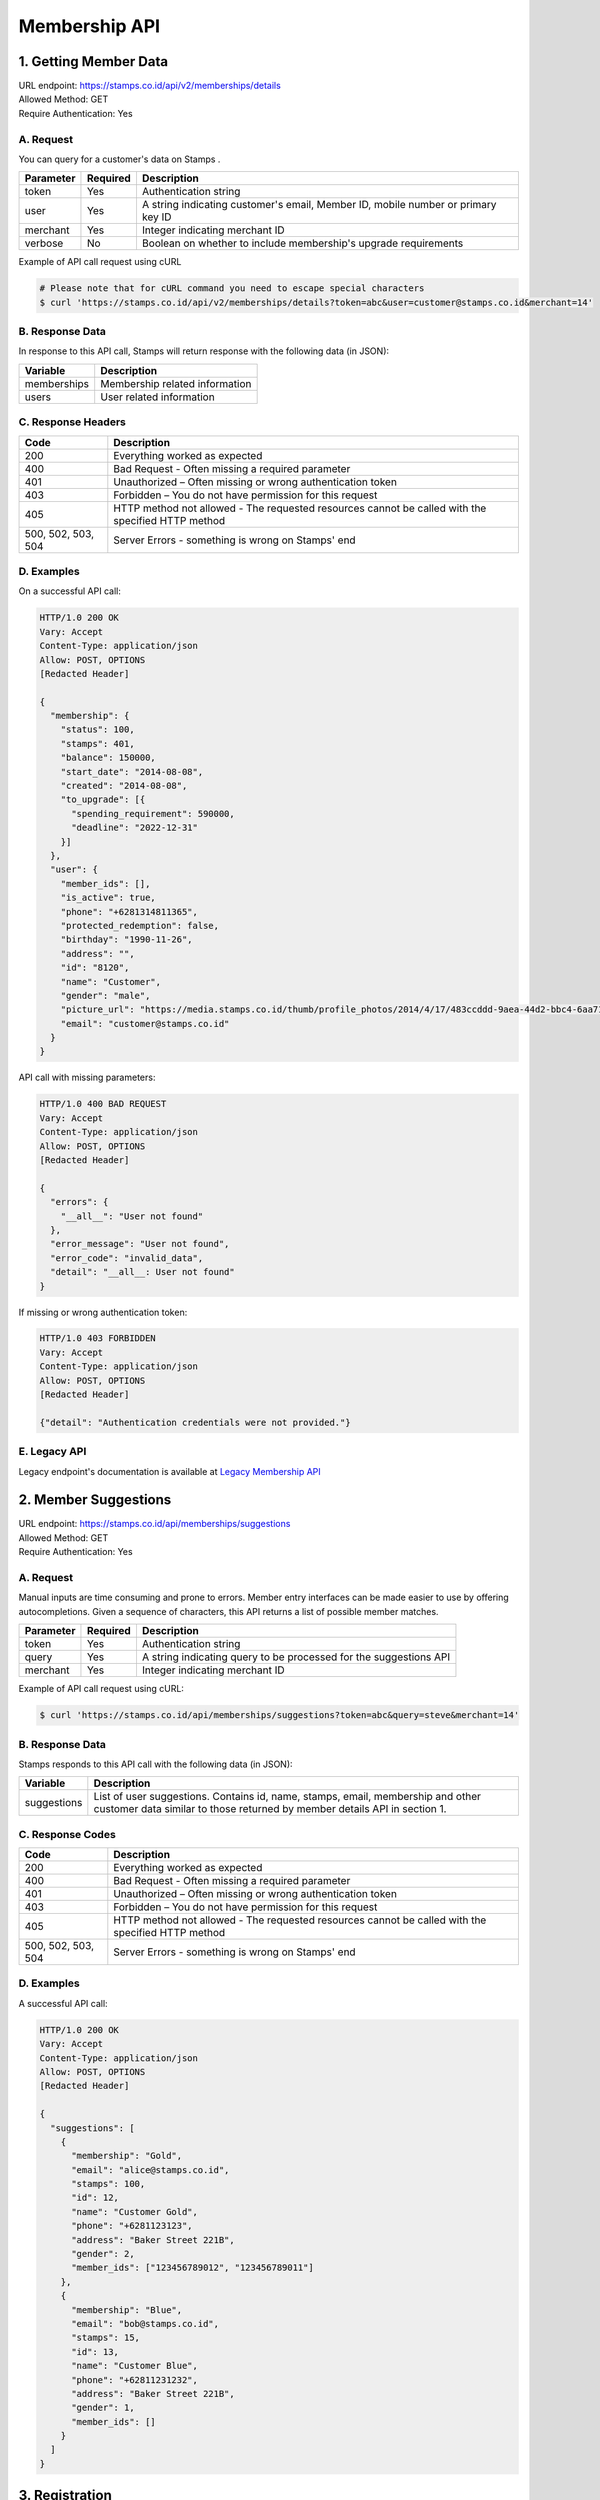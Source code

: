 ************************************
Membership API
************************************

1. Getting Member Data
=======================================
| URL endpoint: https://stamps.co.id/api/v2/memberships/details
| Allowed Method: GET
| Require Authentication: Yes

A. Request
-----------------------------

You can query for a customer's data on Stamps .

=========== =========== =========================
Parameter   Required    Description
=========== =========== =========================
token       Yes         Authentication string
user        Yes         A string indicating customer's email, Member ID, mobile number or primary key ID
merchant    Yes         Integer indicating merchant ID
verbose     No          Boolean on whether to include membership's upgrade requirements
=========== =========== =========================

Example of API call request using cURL

.. code-block :: bash

    # Please note that for cURL command you need to escape special characters
    $ curl 'https://stamps.co.id/api/v2/memberships/details?token=abc&user=customer@stamps.co.id&merchant=14'


B. Response Data
----------------

In response to this API call, Stamps will return response with the following data (in JSON):

=================== ==============================
Variable            Description
=================== ==============================
memberships         Membership related information
users               User related information
=================== ==============================


C. Response Headers
-------------------

=================== ==============================
Code                Description
=================== ==============================
200                 Everything worked as expected
400                 Bad Request - Often missing a
                    required parameter
401                 Unauthorized – Often missing or
                    wrong authentication token
403                 Forbidden – You do not have
                    permission for this request
405                 HTTP method not allowed - The
                    requested resources cannot be called with the specified HTTP method
500, 502, 503, 504  Server Errors - something is
                    wrong on Stamps' end
=================== ==============================


D. Examples
-----------

On a successful API call:

.. code-block :: bash

    HTTP/1.0 200 OK
    Vary: Accept
    Content-Type: application/json
    Allow: POST, OPTIONS
    [Redacted Header]

    {
      "membership": {
        "status": 100,
        "stamps": 401,
        "balance": 150000,
        "start_date": "2014-08-08",
        "created": "2014-08-08",
        "to_upgrade": [{
          "spending_requirement": 590000,
          "deadline": "2022-12-31"
        }]
      },
      "user": {
        "member_ids": [],
        "is_active": true,
        "phone": "+6281314811365",
        "protected_redemption": false,
        "birthday": "1990-11-26",
        "address": "",
        "id": "8120",
        "name": "Customer",
        "gender": "male",
        "picture_url": "https://media.stamps.co.id/thumb/profile_photos/2014/4/17/483ccddd-9aea-44d2-bbc4-6aa71f51fb2a_size_80.png",
        "email": "customer@stamps.co.id"
      }
    }


API call with missing parameters:


.. code-block :: bash

    HTTP/1.0 400 BAD REQUEST
    Vary: Accept
    Content-Type: application/json
    Allow: POST, OPTIONS
    [Redacted Header]

    {
      "errors": {
        "__all__": "User not found"
      },
      "error_message": "User not found",
      "error_code": "invalid_data",
      "detail": "__all__: User not found"
    }


If missing or wrong authentication token:

.. code-block :: bash

    HTTP/1.0 403 FORBIDDEN
    Vary: Accept
    Content-Type: application/json
    Allow: POST, OPTIONS
    [Redacted Header]

    {"detail": "Authentication credentials were not provided."}


E. Legacy API
-------------

Legacy endpoint's documentation is available at `Legacy Membership API <http://docs.stamps.co.id/en/latest/legacy_customer_api.html>`_



2. Member Suggestions
=====================
| URL endpoint: https://stamps.co.id/api/memberships/suggestions
| Allowed Method: GET
| Require Authentication: Yes

A. Request
-----------------------------

Manual inputs are time consuming and prone to errors. Member entry interfaces
can be made easier to use by offering autocompletions. Given a sequence of
characters, this API returns a list of possible member matches.

=========== =========== =========================
Parameter   Required    Description
=========== =========== =========================
token       Yes         Authentication string
query       Yes         A string indicating query
                        to be processed for the suggestions API
merchant    Yes         Integer indicating merchant ID
=========== =========== =========================

Example of API call request using cURL:

.. code-block :: bash

    $ curl 'https://stamps.co.id/api/memberships/suggestions?token=abc&query=steve&merchant=14'


B. Response Data
----------------
Stamps responds to this API call with the following data (in JSON):

=================== ==============================
Variable            Description
=================== ==============================
suggestions         List of user suggestions.
                    Contains id, name, stamps, email, membership
                    and other customer data similar to those
                    returned by member details API in section 1.
=================== ==============================


C. Response Codes
-----------------

=================== ==============================
Code                Description
=================== ==============================
200                 Everything worked as expected
400                 Bad Request - Often missing a
                    required parameter
401                 Unauthorized – Often missing or
                    wrong authentication token
403                 Forbidden – You do not have
                    permission for this request
405                 HTTP method not allowed - The
                    requested resources cannot be called with the specified HTTP method
500, 502, 503, 504  Server Errors - something is
                    wrong on Stamps' end
=================== ==============================


D. Examples
-----------

A successful API call:

.. code-block :: bash

    HTTP/1.0 200 OK
    Vary: Accept
    Content-Type: application/json
    Allow: POST, OPTIONS
    [Redacted Header]

    {
      "suggestions": [
        {
          "membership": "Gold",
          "email": "alice@stamps.co.id",
          "stamps": 100,
          "id": 12,
          "name": "Customer Gold",
          "phone": "+6281123123",
          "address": "Baker Street 221B",
          "gender": 2,
          "member_ids": ["123456789012", "123456789011"]
        },
        {
          "membership": "Blue",
          "email": "bob@stamps.co.id",
          "stamps": 15,
          "id": 13,
          "name": "Customer Blue",
          "phone": "+62811231232",
          "address": "Baker Street 221B",
          "gender": 1,
          "member_ids": []
        }
      ]
    }


3. Registration
===============
| URL endpoint: https://stamps.co.id/api/v2/memberships/register
| Allowed Method: POST
| Require Authentication: Yes

A. Request
-----------------------------

You can use this API to register your customer through Point of Sales
or other websites. On successful redemption, Stamps will send an email
containing an automatically generated password.

=============== =========== =========================
Parameter       Required    Description
=============== =========== =========================
token           Yes         Authentication string
merchant        Yes         Integer indicating merchant ID
name            Yes         Customer's name
email           Yes         Customer's email
mobile_number   Yes         Customer's mobile number
birthday        Yes         Customer's birthday (with format YYYY-MM-DD)
gender          Yes         Customer's gender ("male" or "female")
store           Yes         Integer representing store ID where customer is registered
member_id       No          Customer's member (card) id
address         No          Customer's address
=============== =========== =========================

Example of API call request using cURL:

.. code-block :: bash

    $ curl -X POST -H "Content-Type: application/json" https://stamps.co.id/api/v2/memberships/register -i -d '{"token": "secreet", "name": "customer", "email": "customer@stamps.co.id", "mobile_number": "+6281314822365", "birthday": "1991-10-19", "gender": "female", "merchant": 788, "address": "221b Baker Street", "store": 412}'


B. Response Data
----------------
Stamps responds to this API call with the following data (in JSON):

=================== ==============================
Variable            Description
=================== ==============================
customer            Various customer data
=================== ==============================


C. Response Codes
-----------------

=================== ==============================
Code                Description
=================== ==============================
200                 Everything worked as expected
400                 Bad Request - Often missing a
                    required parameter
401                 Unauthorized – Often missing or
                    wrong authentication token
403                 Forbidden – You do not have
                    permission for this request
405                 HTTP method not allowed - The
                    requested resources cannot be called with the specified HTTP method
500, 502, 503, 504  Server Errors - something is
                    wrong on Stamps' end
=================== ==============================


D. Examples
-----------

A successful API call:

.. code-block :: bash

    HTTP/1.0 200 OK
    Vary: Accept
    Content-Type: application/json
    Allow: POST, OPTIONS
    [Redacted Header]

    {
        "id": "123",
        "name": "Customer",
        "gender": "male",
        "address": "Jl MK raya",
        "is_active": true,
        "email": "customer@stamps.co.id",
        "picture_url": "https://media.stamps.co.id/thumb/profile_photos/2014/4/17/483ccddd-9aea-44d2-bbc4-6aa71f51fb2a_size_80.png",
        "birthday": "1989-10-1",
        "phone": "+62812398712",
        "protected_redemption": true,
    }





E. Legacy API
-------------

Legacy endpoint's documentation is available at `Legacy Membership API <http://docs.stamps.co.id/en/latest/legacy_customer_api.html>`_



4. Change Member Info
===============
| URL endpoint: https://stamps.co.id/api/v2/memberships/change-profile
| Allowed Method: POST
| Require Authentication: Yes

A. Request
-----------------------------

You can use this API to update your customer's profile through Point of Sales
or other websites.

============= =========== =========================
Parameter     Required    Description
============= =========== =========================
user          Yes         Customer's integer primary key or Card number
token         Yes         Authentication string
merchant      Yes         Integer indicating merchant ID
name          Yes         Customer's name
birthday      Yes         Customer's birthday (with format YYYY-MM-DD)
gender        Yes         Customer's gender ("male" or "female")
email         No          Customer's email
mobile number No          Customer's phone number
address       No          Customer's address
============= =========== =========================

Example of API call request using cURL:

.. code-block :: bash

    $ curl -X POST -H "Content-Type: application/json" https://stamps.co.id/api/v2/memberships/change-profile -i -d '{ "token": "secret", "user": 123, "name": "me", "email": "me@mail.com", "mobile_number": "+62215600010", "birthday": "1991-10-19", "gender": "female", "merchant": 14, "address": "221b Baker Street"}'


B. Response Data
----------------
Stamps responds to this API call with the following data (in JSON):

=================== ==============================
Variable            Description
=================== ==============================
customer            Various customer data
=================== ==============================


C. Response Codes
-----------------

=================== ==============================
Code                Description
=================== ==============================
200                 Everything worked as expected
400                 Bad Request - Often missing a
                    required parameter
401                 Unauthorized – Often missing or
                    wrong authentication token
403                 Forbidden – You do not have
                    permission for this request
405                 HTTP method not allowed - The
                    requested resources cannot be called with the specified HTTP method
500, 502, 503, 504  Server Errors - something is
                    wrong on Stamps' end
=================== ==============================


D. Examples
-----------

A successful API call:

.. code-block :: bash

    HTTP/1.0 200 OK
    Vary: Accept
    Content-Type: application/json
    Allow: POST, OPTIONS
    [Redacted Header]

    {
        "id": "123",
        "name": "Customer",
        "gender": "male",
        "address": "Jl MK raya",
        "is_active": true,
        "email": "customer@stamps.co.id",
        "picture_url": "https://media.stamps.co.id/thumb/profile_photos/2014/4/17/483ccddd-9aea-44d2-bbc4-6aa71f51fb2a_size_80.png",
        "birthday": "1989-10-1",
        "phone": "+62812398712",
        "protected_redemption": true,
    }



E. Legacy API
-------------

Legacy endpoint's documentation is available at `Legacy Membership API <http://docs.stamps.co.id/en/latest/legacy_customer_api.html>`_


